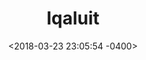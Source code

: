 #+TITLE: Iqaluit
#+DATE: <2018-03-23 23:05:54 -0400>
#+FILETAGS: :travel:photos:iqaluit:canada:

[[file:9I3A0022.jpg]]
[[file:9I3A0054.jpg]]
[[file:9I3A0013.jpg]]
[[file:9I3A0041.jpg]]
[[file:9I3A0139.jpg]]
[[file:9I3A0231.jpg]]
[[file:9I3A0246.jpg]]
[[file:9I3A0267.jpg]]
[[file:9I3A0343.jpg]]
[[file:9I3A0349.jpg]]
[[file:9I3A0381.jpg]]
[[file:9I3A0425.jpg]]
[[file:9I3A0429.jpg]]
[[file:9I3A0579.jpg]]
[[file:9I3A0582.jpg]]
[[file:9I3A0588.jpg]]
[[file:9I3A0610.jpg]]
[[file:9I3A0650.jpg]]
[[file:9I3A0626.jpg]]
[[file:9I3A0635.jpg]]
[[file:9I3A0689.jpg]]
[[file:9I3A0693.jpg]]
[[file:9I3A0483.jpg]]
